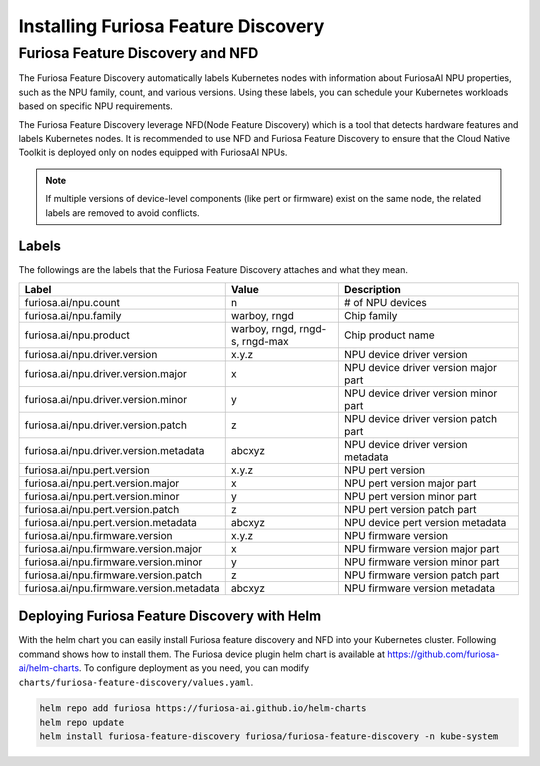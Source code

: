 .. _FeatureDiscovery:

####################################
Installing Furiosa Feature Discovery
####################################


Furiosa Feature Discovery and NFD
================================================================

The Furiosa Feature Discovery automatically labels Kubernetes nodes with information
about FuriosaAI NPU properties, such as the NPU family, count, and various versions.
Using these labels, you can schedule your Kubernetes workloads based on specific NPU requirements.

The Furiosa Feature Discovery leverage NFD(Node Feature Discovery) which is a tool that detects
hardware features and labels Kubernetes nodes. It is recommended to use NFD and
Furiosa Feature Discovery to ensure that the Cloud Native Toolkit is deployed only on nodes
equipped with FuriosaAI NPUs.

.. note::

  If multiple versions of device-level components (like pert or firmware) exist on the same node, the related labels are removed to avoid conflicts.



Labels
-----------------------------

The followings are the labels that the Furiosa Feature Discovery attaches and what they mean.

.. list-table:: 
   :align: center
   :header-rows: 1
   :widths: 130 160 260

   * - Label
     - Value
     - Description
   * - furiosa.ai/npu.count
     - n
     - # of NPU devices
   * - furiosa.ai/npu.family
     - warboy, rngd
     - Chip family
   * - furiosa.ai/npu.product
     - warboy, rngd, rngd-s, rngd-max
     - Chip product name
   * - furiosa.ai/npu.driver.version
     - x.y.z
     - NPU device driver version
   * - furiosa.ai/npu.driver.version.major
     - x
     - NPU device driver version major part
   * - furiosa.ai/npu.driver.version.minor
     - y
     - NPU device driver version minor part
   * - furiosa.ai/npu.driver.version.patch
     - z
     - NPU device driver version patch part
   * - furiosa.ai/npu.driver.version.metadata
     - abcxyz
     - NPU device driver version metadata
   * - furiosa.ai/npu.pert.version
     - x.y.z
     - NPU pert version
   * - furiosa.ai/npu.pert.version.major
     - x
     - NPU pert version major part
   * - furiosa.ai/npu.pert.version.minor
     - y
     - NPU pert version minor part
   * - furiosa.ai/npu.pert.version.patch
     - z
     - NPU pert version patch part
   * - furiosa.ai/npu.pert.version.metadata
     - abcxyz
     - NPU device pert version metadata
   * - furiosa.ai/npu.firmware.version
     - x.y.z
     - NPU firmware version
   * - furiosa.ai/npu.firmware.version.major
     - x
     - NPU firmware version major part
   * - furiosa.ai/npu.firmware.version.minor
     - y
     - NPU firmware version minor part
   * - furiosa.ai/npu.firmware.version.patch
     - z
     - NPU firmware version patch part
   * - furiosa.ai/npu.firmware.version.metadata
     - abcxyz
     - NPU firmware version metadata


Deploying Furiosa Feature Discovery with Helm
----------------------------------------------
With the helm chart you can easily install Furiosa feature discovery and NFD into your Kubernetes cluster.
Following command shows how to install them.
The Furiosa device plugin helm chart is available at https://github.com/furiosa-ai/helm-charts. To configure deployment as you need, you can modify ``charts/furiosa-feature-discovery/values.yaml``.

.. code-block:: sh

  helm repo add furiosa https://furiosa-ai.github.io/helm-charts
  helm repo update
  helm install furiosa-feature-discovery furiosa/furiosa-feature-discovery -n kube-system

